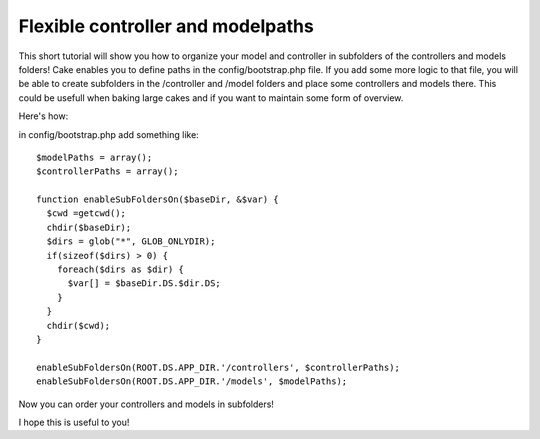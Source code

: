 Flexible controller and modelpaths
==================================

This short tutorial will show you how to organize your model and
controller in subfolders of the controllers and models folders!
Cake enables you to define paths in the config/bootstrap.php file. If
you add some more logic to that file, you will be able to create
subfolders in the /controller and /model folders and place some
controllers and models there. This could be usefull when baking large
cakes and if you want to maintain some form of overview.

Here's how:

in config/bootstrap.php add something like:

::

    
    $modelPaths = array();
    $controllerPaths = array();
    
    function enableSubFoldersOn($baseDir, &$var) { 		
      $cwd =getcwd();
      chdir($baseDir);
      $dirs = glob("*", GLOB_ONLYDIR);
      if(sizeof($dirs) > 0) { 
        foreach($dirs as $dir) { 
          $var[] = $baseDir.DS.$dir.DS;
        }
      }
      chdir($cwd);
    }
    
    enableSubFoldersOn(ROOT.DS.APP_DIR.'/controllers', $controllerPaths);
    enableSubFoldersOn(ROOT.DS.APP_DIR.'/models', $modelPaths);

Now you can order your controllers and models in subfolders!

I hope this is useful to you!


.. author:: Dyflexis
.. categories:: articles, tutorials
.. tags:: subfolders,organize,bootstrap,Tutorials

